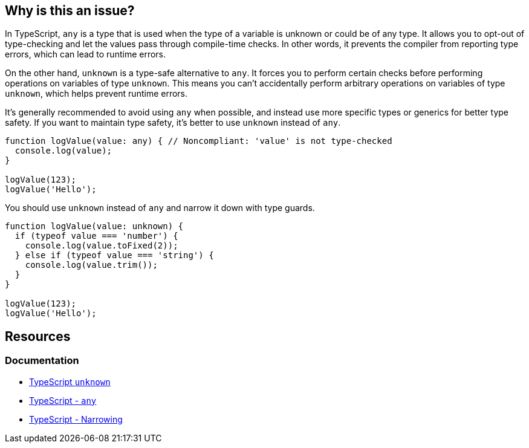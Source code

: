 == Why is this an issue?

In TypeScript, `any` is a type that is used when the type of a variable is unknown or could be of any type. It allows you to opt-out of type-checking and let the values pass through compile-time checks. In other words, it prevents the compiler from reporting type errors, which can lead to runtime errors.

On the other hand, `unknown` is a type-safe alternative to `any`. It forces you to perform certain checks before performing operations on variables of type `unknown`. This means you can't accidentally perform arbitrary operations on variables of type `unknown`, which helps prevent runtime errors.

It's generally recommended to avoid using `any` when possible, and instead use more specific types or generics for better type safety. If you want to maintain type safety, it's better to use `unknown` instead of `any`.

[source,javascript,diff-id=1,diff-type=noncompliant]
----
function logValue(value: any) { // Noncompliant: 'value' is not type-checked
  console.log(value);
}

logValue(123);
logValue('Hello');
----

You should use `unknown` instead of `any` and narrow it down with type guards.

[source,javascript,diff-id=1,diff-type=compliant]
----
function logValue(value: unknown) {
  if (typeof value === 'number') {
    console.log(value.toFixed(2));
  } else if (typeof value === 'string') {
    console.log(value.trim());
  }
}

logValue(123);
logValue('Hello');
----

== Resources
=== Documentation

* https://www.typescriptlang.org/docs/handbook/2/functions.html#unknown[TypeScript `unknown`]
* https://www.typescriptlang.org/docs/handbook/2/everyday-types.html#any[TypeScript - `any`]
* https://www.typescriptlang.org/docs/handbook/2/narrowing.html[TypeScript - Narrowing]

ifdef::env-github,rspecator-view[]

'''
== Implementation Specification
(visible only on this page)

=== Message

* Remove this use of "any" so that implicit typing will be used.
* Replace "any" with a specific type.


=== Highlighting

``++any++``


endif::env-github,rspecator-view[]
